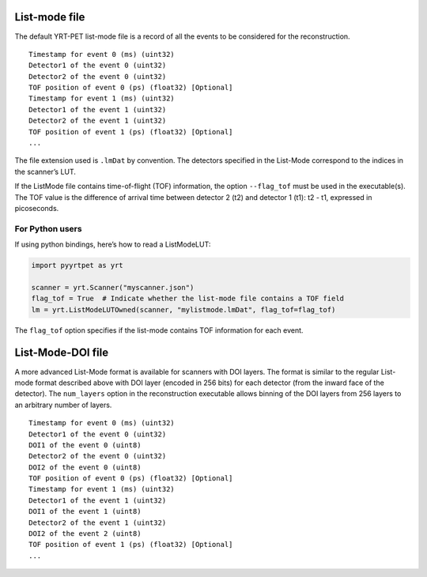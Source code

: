 List-mode file
==============

The default YRT-PET list-mode file is a record of all the events to be
considered for the reconstruction.

::

   Timestamp for event 0 (ms) (uint32)
   Detector1 of the event 0 (uint32)
   Detector2 of the event 0 (uint32)
   TOF position of event 0 (ps) (float32) [Optional]
   Timestamp for event 1 (ms) (uint32)
   Detector1 of the event 1 (uint32)
   Detector2 of the event 1 (uint32)
   TOF position of event 1 (ps) (float32) [Optional]
   ...

The file extension used is ``.lmDat`` by convention. The detectors
specified in the List-Mode correspond to the indices in the scanner’s
LUT.

If the ListMode file contains time-of-flight (TOF) information, the
option ``--flag_tof`` must be used in the executable(s). The TOF value
is the difference of arrival time between detector 2 (t2) and detector 1
(t1): t2 - t1, expressed in picoseconds.

For Python users
----------------

If using python bindings, here’s how to read a ListModeLUT:

.. code:: python

   import pyyrtpet as yrt

   scanner = yrt.Scanner("myscanner.json")
   flag_tof = True  # Indicate whether the list-mode file contains a TOF field
   lm = yrt.ListModeLUTOwned(scanner, "mylistmode.lmDat", flag_tof=flag_tof)

The ``flag_tof`` option specifies if the list-mode contains TOF
information for each event.

List-Mode-DOI file
==================

A more advanced List-Mode format is available for scanners with DOI
layers. The format is similar to the regular List-mode format described
above with DOI layer (encoded in 256 bits) for each detector (from the
inward face of the detector). The ``num_layers`` option in the
reconstruction executable allows binning of the DOI layers from 256
layers to an arbitrary number of layers.

::

   Timestamp for event 0 (ms) (uint32)
   Detector1 of the event 0 (uint32)
   DOI1 of the event 0 (uint8)
   Detector2 of the event 0 (uint32)
   DOI2 of the event 0 (uint8)
   TOF position of event 0 (ps) (float32) [Optional]
   Timestamp for event 1 (ms) (uint32)
   Detector1 of the event 1 (uint32)
   DOI1 of the event 1 (uint8)
   Detector2 of the event 1 (uint32)
   DOI2 of the event 2 (uint8)
   TOF position of event 1 (ps) (float32) [Optional]
   ...

